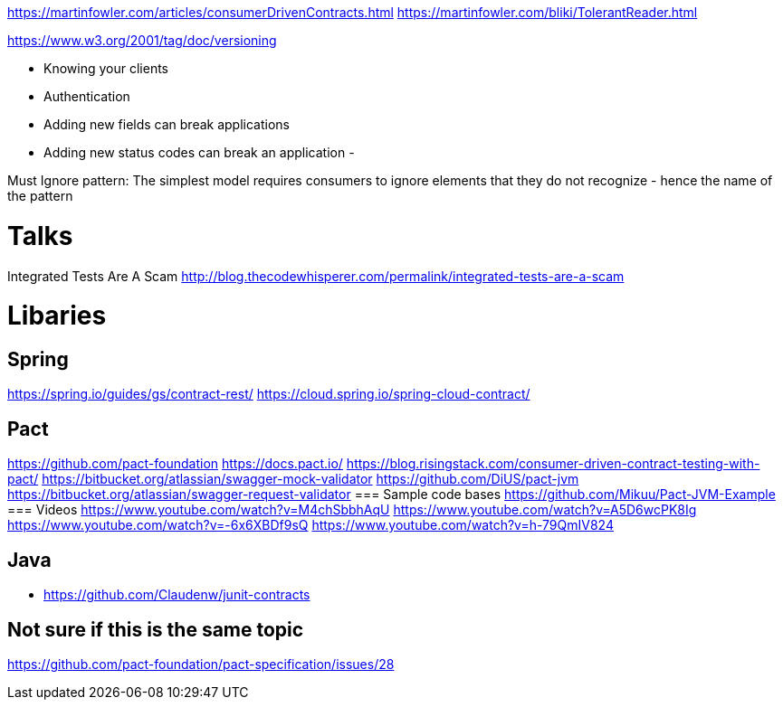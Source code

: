https://martinfowler.com/articles/consumerDrivenContracts.html
https://martinfowler.com/bliki/TolerantReader.html

https://www.w3.org/2001/tag/doc/versioning

- Knowing your clients
- Authentication


- Adding new fields can break applications
- Adding new status codes can break an application
-


Must Ignore pattern: The simplest model requires consumers to ignore elements that they do not recognize - hence the name of the pattern


= Talks
Integrated Tests Are A Scam http://blog.thecodewhisperer.com/permalink/integrated-tests-are-a-scam

= Libaries
== Spring
https://spring.io/guides/gs/contract-rest/
https://cloud.spring.io/spring-cloud-contract/


== Pact
https://github.com/pact-foundation
https://docs.pact.io/
https://blog.risingstack.com/consumer-driven-contract-testing-with-pact/
https://bitbucket.org/atlassian/swagger-mock-validator
https://github.com/DiUS/pact-jvm
https://bitbucket.org/atlassian/swagger-request-validator
=== Sample code bases
https://github.com/Mikuu/Pact-JVM-Example
=== Videos
https://www.youtube.com/watch?v=M4chSbbhAqU
https://www.youtube.com/watch?v=A5D6wcPK8Ig
https://www.youtube.com/watch?v=-6x6XBDf9sQ
https://www.youtube.com/watch?v=h-79QmIV824

== Java
- https://github.com/Claudenw/junit-contracts

== Not sure if this is the same topic
https://github.com/pact-foundation/pact-specification/issues/28
